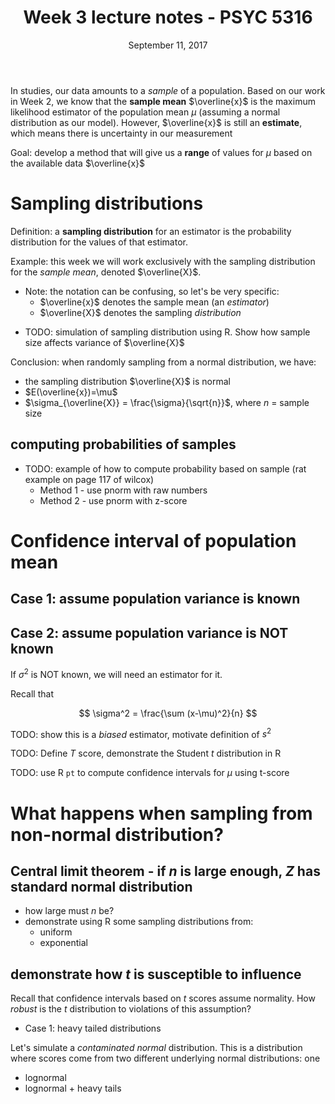 #+TITLE: Week 3 lecture notes - PSYC 5316
#+AUTHOR:
#+DATE: September 11, 2017 
#+OPTIONS: toc:nil num:nil

In studies, our data amounts to a /sample/ of a population.  Based on our work in Week 2, we know that the *sample mean* $\overline{x}$ is the maximum likelihood estimator of the population mean $\mu$ (assuming a normal distribution as our model).  However, $\overline{x}$ is still an *estimate*, which means there is uncertainty in our measurement

Goal: develop a method that will give us a *range* of values for $\mu$ based on the available data $\overline{x}$

* Sampling distributions

Definition: a *sampling distribution* for an estimator is the probability distribution for the values of that estimator.

Example: this week we will work exclusively with the sampling distribution for the /sample mean/, denoted $\overline{X}$.
  - Note: the notation can be confusing, so let's be very specific:
    - $\overline{x}$ denotes the sample mean (an /estimator/)
    - $\overline{X}$ denotes the sampling /distribution/


- TODO: simulation of sampling distribution using R.  Show how sample size affects variance of $\overline{X}$

Conclusion: when randomly sampling from a normal distribution, we have:
  - the sampling distribution $\overline{X}$ is normal 
  - $E(\overline{x})=\mu$
  - $\sigma_{\overline{X}} = \frac{\sigma}{\sqrt{n}}$, where $n$ = sample size

** computing probabilities of samples
- TODO: example of how to compute probability based on sample (rat example on page 117 of wilcox)
  - Method 1 - use pnorm with raw numbers
  - Method 2 - use pnorm with z-score

* Confidence interval of population mean

** Case 1: assume population variance is known

** Case 2: assume population variance is NOT known

If $\sigma^2$ is NOT known, we will need an estimator for it.

Recall that

\[
\sigma^2 = \frac{\sum (x-\mu)^2}{n}
\]

TODO: show this is a /biased/ estimator, motivate definition of $s^2$

TODO: Define $T$ score, demonstrate the Student $t$ distribution in R

TODO: use R =pt= to compute confidence intervals for $\mu$ using t-score

* What happens when sampling from non-normal distribution?
** Central limit theorem - if $n$ is large enough, $Z$ has standard normal distribution
- how large must $n$ be?
- demonstrate using R some sampling distributions from:
  - uniform 
  - exponential

** demonstrate how $t$ is susceptible to influence
Recall that confidence intervals based on $t$ scores assume normality.  How /robust/ is the $t$ distribution to violations of this assumption?

- Case 1: heavy tailed distributions

Let's simulate a /contaminated normal/ distribution.  This is a distribution where scores come from two different underlying normal distributions: one

  - lognormal
  - lognormal + heavy tails 
